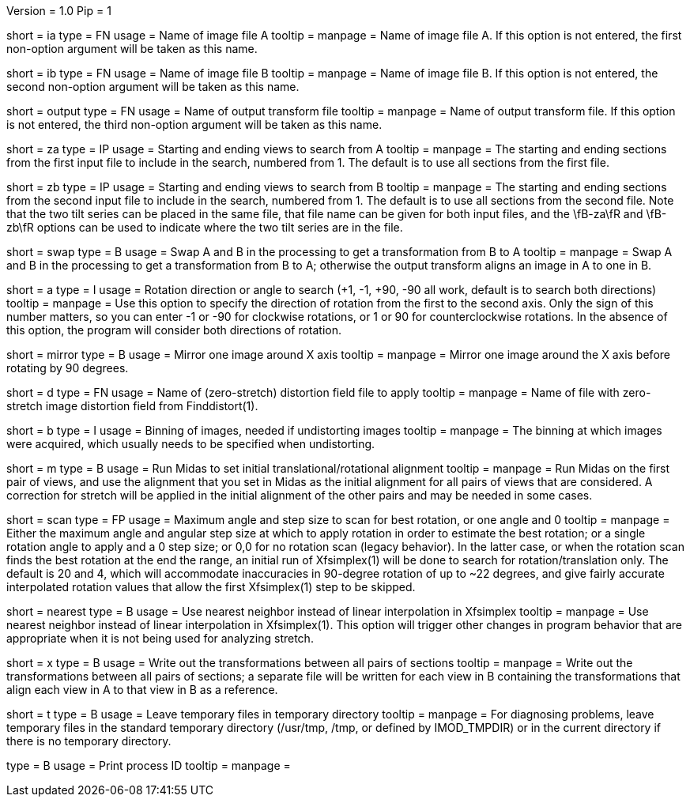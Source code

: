 Version = 1.0
Pip = 1

[Field = AImageFile]
short = ia
type = FN
usage = Name of image file A
tooltip =
manpage = Name of image file A. If this option is not entered, the first
non-option argument will be taken as this name.

[Field = BImageFile]
short = ib
type = FN
usage = Name of image file B
tooltip =
manpage = Name of image file B. If this option is not entered, the second
non-option argument will be taken as this name.

[Field = OutputFile]
short = output
type = FN
usage = Name of output transform file
tooltip =
manpage = Name of output transform file. If this option is not entered, the third
non-option argument will be taken as this name.

[Field = AStartingEndingViews]
short = za
type = IP
usage = Starting and ending views to search from A
tooltip =
manpage = The starting and ending sections from the first input file to include in the
search, numbered from 1.  The default is to use all sections from the first
file.

[Field = BStartingEndingViews]
short = zb
type = IP
usage = Starting and ending views to search from B
tooltip =
manpage = The starting and ending sections from the second input file to include in the
search, numbered from 1.  The default is to use all sections from the second
file.  Note that the two tilt series can be placed in the
same file, that file name can be given for both input files, and the 
\fB-za\fR and \fB-zb\fR options can be used to indicate where the two tilt
series are in the file.

[Field = SwapAandB]
short = swap
type = B
usage = Swap A and B in the processing to get a transformation from B to A
tooltip =
manpage = Swap A and B in the processing to get a transformation from B to A;
otherwise the output transform aligns an image in A to one in B.

[Field = AngleOfRotation]
short = a
type = I
usage = Rotation direction or angle to search (+1, -1, +90, -90
all work, default is to search both directions)
tooltip =
manpage = Use this option to specify the direction of rotation from the first to the
second axis.  Only the sign of this number matters, so you can enter -1 or -90
for clockwise rotations, or 1 or 90 for counterclockwise rotations.  In the
absence of this option, the program will consider both directions of rotation.

[Field = MirrorXaxis]
short = mirror
type = B
usage = Mirror one image around X axis
tooltip =
manpage = Mirror one image around the X axis before rotating by 90 degrees.

[Field = DistortionFile]
short = d
type = FN
usage = Name of (zero-stretch) distortion field file to apply
tooltip =
manpage = Name of file with zero-stretch image distortion field from Finddistort(1).

[Field = ImagesAreBinned]
short = b
type = I
usage = Binning of images, needed if undistorting images
tooltip =
manpage = The binning at which images were acquired, which usually needs to be
specified when undistorting.

[Field = RunMidas]
short = m
type = B
usage = Run Midas to set initial translational/rotational alignment
tooltip =
manpage = Run Midas on the first pair of views, and use the alignment that you set in
Midas as the initial alignment for all pairs of views that are considered.
A correction for stretch will be applied in the initial alignment of the other
pairs and may be needed in some cases.

[Field = ScanRotationMaxAndStep]
short = scan
type = FP
usage = Maximum angle and step size to scan for best rotation, or one angle and 0
tooltip =
manpage = Either the maximum angle and angular step size at which to apply
rotation in order to estimate the best rotation; or a single rotation angle to
apply and a 0 step size; or 0,0 for no rotation scan (legacy behavior).  In
the latter case, or when the rotation scan finds the best rotation at the end
the range, an initial run of Xfsimplex(1) will be done to search for
rotation/translation only.  The default is 20 and 4, which will accommodate
inaccuracies in 90-degree rotation of up to ~22 degrees, and give fairly
accurate interpolated rotation values that allow the first Xfsimplex(1) step to
be skipped.

[Field = NearestNeighbor]
short = nearest
type = B
usage = Use nearest neighbor instead of linear interpolation in Xfsimplex
tooltip =
manpage = Use nearest neighbor instead of linear interpolation in
Xfsimplex(1).  This option will trigger other changes in program behavior that
are appropriate when it is not being used for analyzing stretch.

[Field = WriteAllTransforms]
short = x
type = B
usage = Write out the transformations between all pairs of sections
tooltip =
manpage = Write out the transformations between all pairs of sections; a
separate file will be written for each view in B containing the
transformations that align each view in A to that view in B as a reference.

[Field = LeaveTempFiles]
short = t
type = B
usage = Leave temporary files in temporary directory
tooltip =
manpage = For diagnosing problems, leave temporary files in the standard
temporary directory (/usr/tmp, /tmp, or defined by IMOD_TMPDIR) or in the
current directory if there is no temporary directory.

[Field = PID]
type = B
usage = Print process ID
tooltip =
manpage = 
